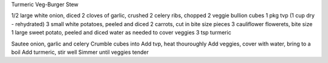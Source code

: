 Turmeric Veg-Burger Stew

1/2 large white onion, diced
2 cloves of garlic, crushed
2 celery ribs, chopped
2 veggie bullion cubes
1 pkg tvp (1 cup dry - rehydrated)
3 small white potatoes, peeled and diced
2 carrots, cut in bite size pieces
3 cauliflower flowerets, bite size
1 large sweet potato, peeled and diced
water as needed to cover veggies
3 tsp turmeric


Sautee onion, garlic and celery
Crumble cubes into
Add tvp, heat thouroughly
Add veggies, cover with water, bring to a boil
Add turmeric, stir well
Simmer until veggies tender
